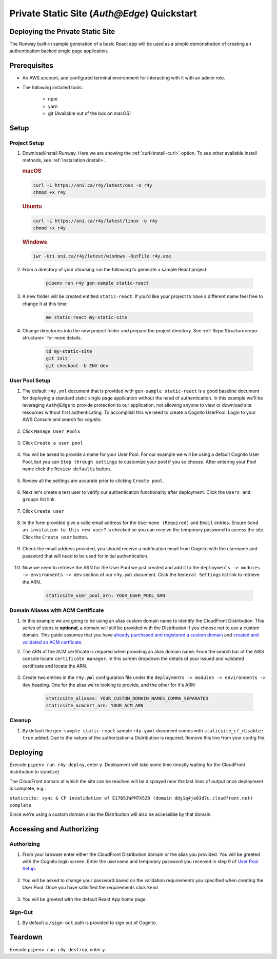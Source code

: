 ..  qs-aae:

Private Static Site (`Auth@Edge`) Quickstart
============================================

Deploying the Private Static Site
^^^^^^^^^^^^^^^^^^^^^^^^^^^^^^^^^

The Runway built-in sample generation of a basic React app will be used as a simple demonstration of creating an authentication backed single page application.

Prerequisites
^^^^^^^^^^^^^

- An AWS account, and configured terminal environment for interacting with it
  with an admin role.
- The following installed tools:

    - npm
    - yarn
    - git (Available out of the box on macOS)

Setup
^^^^^

Project Setup
~~~~~~~~~~~~~

#. Download/install Runway. Here we are showing the :ref:`curl<install-curl>`
   option. To see other available install methods, see
   :ref:`Installation<install>`.

   .. rubric:: macOS

   .. code-block:: shell

       curl -L https://oni.ca/r4y/latest/osx -o r4y
       chmod +x r4y

   .. rubric:: Ubuntu

   .. code-block:: shell

       curl -L https://oni.ca/r4y/latest/linux -o r4y
       chmod +x r4y

   .. rubric:: Windows

   .. code-block:: shell

       iwr -Uri oni.ca/r4y/latest/windows -OutFile r4y.exe

#. From a directory of your choosing run the following to generate a sample React project:

    .. code-block:: shell

        pipenv run r4y gen-sample static-react

#. A new folder will be created entitled ``static-react``. If you'd like your project to have a different name feel free to change it at this time:

    .. code-block:: shell

        mv static-react my-static-site

#. Change directories into the new project folder and prepare the project directory. See :ref:`Repo Structure<repo-structure>` for more details.

    .. code-block:: shell

        cd my-static-site
        git init
        git checkout -b ENV-dev

User Pool Setup
~~~~~~~~~~~~~~~

#. The default ``r4y.yml`` document that is provided with ``gen-sample static-react`` is a good baseline document for deploying a standard static single page application without the need of authentication. In this example we'll be leveraging ``Auth@Edge`` to provide protection to our application, not allowing anyone to view or download site resources without first authenticating. To accomplish this we need to create a Cognito UserPool. Login to your AWS Console and search for `cognito`.

    .. image:: ../images/staticsite/auth_at_edge/quickstart/cognito-home.png

#. Click ``Manage User Pools``

    .. image:: ../images/staticsite/auth_at_edge/quickstart/cognito-manage-user-pools.png

#. Click ``Create a user pool``

    .. image:: ../images/staticsite/auth_at_edge/quickstart/cognito-create-user-pool.png

#. You will be asked to provide a name for your User Pool. For our example we will be using a default Cognito User Pool, but you can ``Step through settings`` to customize your pool if you so choose. After entering your Pool name click the ``Review defaults`` button.

    .. image:: ../images/staticsite/auth_at_edge/quickstart/cognito-name-and-defaults.png

#. Review all the settings are accurate prior to clicking ``Create pool``.

    .. image:: ../images/staticsite/auth_at_edge/quickstart/cognito-defaults.png

#. Next let's create a test user to verify our authentication functionality after deployment. Click the ``Users and groups`` list link.

    .. image:: ../images/staticsite/auth_at_edge/quickstart/cognito-users-and-groups.png

#. Click ``Create user``

    .. image:: ../images/staticsite/auth_at_edge/quickstart/cognito-create-user.png

#. In the form provided give a valid email address for the ``Username (Required)`` and ``Email`` entries. Ensure ``Send an invitation to this new user?`` is checked so you can receive the temporary password to access the site. Click the ``Create user`` button.

    .. image:: ../images/staticsite/auth_at_edge/quickstart/cognito-create-user-form.png

#. Check the email address provided, you should receive a notification email from Cognito with the username and password that will need to be used for initial authentication.

    .. image:: ../images/staticsite/auth_at_edge/quickstart/cognito-temporary-password.png

#. Now we need to retrieve the ARN for the User Pool we just created and add it to the ``deployments -> modules -> environments -> dev`` section of our ``r4y.yml`` document. Click the ``General Settings`` list link to retrieve the ARN.

    .. image:: ../images/staticsite/auth_at_edge/quickstart/cognito-arn.png

    .. code-block:: yaml

        staticsite_user_pool_arn: YOUR_USER_POOL_ARN

Domain Aliases with ACM Certificate
~~~~~~~~~~~~~~~~~~~~~~~~~~~~~~~~~~~

#. In this example we are going to be using an alias custom domain name to identify the CloudFront Distribution. This series of steps is **optional**, a domain will still be provided with the Distribution if you choose not to use a custom domain. This guide assumes that you have `already purchased and registered a custom domain <https://aws.amazon.com/getting-started/tutorials/get-a-domain/>`_ and `created and validated an ACM certficate <https://docs.aws.amazon.com/acm/latest/userguide/gs-acm-validate-dns.html>`_.

#. The ARN of the ACM certificate is required when providing an alias domain name. From the search bar of the AWS console locate ``certificate manager``. In this screen dropdown the details of your issued and validated certificate and locate the ARN.

    .. image:: ../images/staticsite/auth_at_edge/quickstart/acm-arn.png


#. Create two entries in the ``r4y.yml`` configuration file under the ``deployments -> modules -> environments -> dev`` heading. One for the alias we're looking to provide, and the other for it's ARN:

    .. code-block:: yaml

          staticsite_aliases: YOUR_CUSTOM_DOMAIN_NAMES_COMMA_SEPARATED
          staticsite_acmcert_arn: YOUR_ACM_ARN


Cleanup
~~~~~~~

#. By default the ``gen-sample static-react`` sample ``r4y.yaml`` document comes with ``staticsite_cf_disable: true`` added. Due to the nature of the authorization a Distribution is required. Remove this line from your config file.


Deploying
^^^^^^^^^

Execute ``pipenv run r4y deploy``, enter ``y``. Deployment will take some time (mostly waiting for the CloudFront distribution to stabilize).

The CloudFront domain at which the site can be reached will be displayed near
the last lines of output once deployment is complete, e.g.:

``staticsite: sync & CF invalidation of E17B5JWPMTX5Z8 (domain ddy1q4je03d7u.cloudfront.net) complete``


Since we're using a custom domain alias the Distribution will also be accessible by that domain.


Accessing and Authorizing
^^^^^^^^^^^^^^^^^^^^^^^^^

Authorizing
~~~~~~~~~~~

#. From your browser enter either the CloudFront Distribution domain or the alias you provided. You will be greeted with the Cognito login screen. Enter the username and temporary password you received in step 9 of `User Pool Setup`_:

    .. image:: ../images/staticsite/auth_at_edge/quickstart/site-login.png

#. You will be asked to change your password based on the validation requirements you specified when creating the User Pool. Once you have satisified the requirements click ``Send``

    .. image:: ../images/staticsite/auth_at_edge/quickstart/site-change-password.png

#. You will be greeted with the default React App home page:

    .. image:: ../images/staticsite/auth_at_edge/quickstart/site-home.png

Sign-Out
~~~~~~~~

#. By default a ``/sign-out`` path is provided to sign out of Cognito.


Teardown
^^^^^^^^

Execute ``pipenv run r4y destroy``, enter ``y``.
